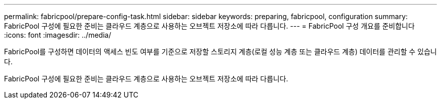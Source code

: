 ---
permalink: fabricpool/prepare-config-task.html 
sidebar: sidebar 
keywords: preparing, fabricpool, configuration 
summary: FabricPool 구성에 필요한 준비는 클라우드 계층으로 사용하는 오브젝트 저장소에 따라 다릅니다. 
---
= FabricPool 구성 개요를 준비합니다
:icons: font
:imagesdir: ../media/


[role="lead"]
FabricPool를 구성하면 데이터의 액세스 빈도 여부를 기준으로 저장할 스토리지 계층(로컬 성능 계층 또는 클라우드 계층) 데이터를 관리할 수 있습니다.

FabricPool 구성에 필요한 준비는 클라우드 계층으로 사용하는 오브젝트 저장소에 따라 다릅니다.
